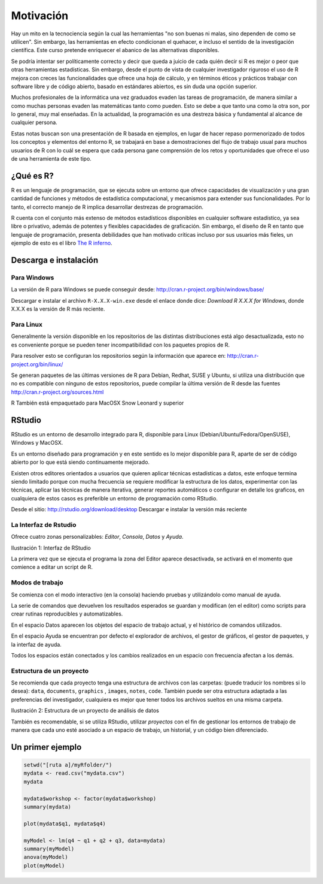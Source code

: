 **********
Motivación
**********

Hay un mito en la tecnociencia según la cual las herramientas "no son buenas
ni malas, sino dependen de como se utilicen". Sin embargo, las herramientas en
efecto condicionan el quehacer, e incluso el sentido de la investigación
científica. Este curso pretende enriquecer el abanico de las alternativas
disponibles.

Se podría intentar ser políticamente correcto y decir que queda a juicio de
cada quién decir si R es mejor o peor que otras herramientas estadísticas. Sin
embargo, desde el punto de vista de cualquier investigador riguroso el uso de R
mejora con creces las funcionalidades que ofrece una hoja de cálculo, y en
términos éticos y prácticos trabajar con software libre y de código abierto,
basado en estándares abiertos, es sin duda una opción superior.

Muchos profesionales de la informática una vez graduados evaden las tareas de
programación, de manera similar a como muchas personas evaden las matemáticas
tanto como pueden. Esto se debe a que tanto una como la otra son, por lo
general, muy mal enseñadas. En la actualidad, la programación es una destreza
básica y fundamental al alcance de cualquier persona.

Estas notas buscan son una presentación de R basada en ejemplos, en lugar de
hacer repaso pormenorizado de todos los conceptos y elementos del entorno R, se
trabajará en base a demostraciones del flujo de trabajo usual para muchos
usuarios de R con lo cuál se espera que cada persona gane comprensión de los
retos y oportunidades que ofrece el uso de una herramienta de este tipo.

¿Qué es R?
==========

R es un lenguaje de programación, que se ejecuta sobre un entorno que ofrece
capacidades de visualización y una gran cantidad de funciones y métodos de
estadística computacional, y mecanismos para extender sus funcionalidades.
Por lo tanto, el correcto manejo de R implica desarrollar destrezas de
programación.

R cuenta con el conjunto más extenso de métodos estadísticos disponibles en
cualquier software estadístico, ya sea libre o privativo, además de potentes y
flexibles capacidades de graficación. Sin embargo, el diseño de R en tanto que
lenguaje de programación, presenta debilidades que han motivado críticas
incluso por sus usuarios más fieles, un ejemplo de esto es el libro
`The R inferno`_.

Descarga e instalación
======================

Para Windows
------------

La versión de R para Windows se puede conseguir desde:
http://cran.r-project.org/bin/windows/base/

Descargar e instalar el archivo ``R-X.X.X-win.exe`` desde el enlace donde dice:
*Download R X.X.X for Windows*, donde X.X.X es la versión de R más reciente.

Para Linux
----------

Generalmente la versión disponible en los repositorios de las distintas
distribuciones está algo desactualizada, esto no es conveniente porque se
pueden tener incompatibilidad con los paquetes propios de R.

Para resolver esto se configuran los repositorios según la información que
aparece en: http://cran.r-project.org/bin/linux/

Se generan paquetes de las últimas versiones de R para Debian, Redhat, SUSE y
Ubuntu, si utiliza una distribución que no es compatible con ninguno
de estos repositorios, puede compilar la última versión de R desde las fuentes
http://cran.r-project.org/sources.html

R También está empaquetado para MacOSX Snow Leonard y superior

RStudio
=======

RStudio es un entorno de desarrollo integrado para R, disponible para Linux
(Debian/Ubuntu/Fedora/OpenSUSE), Windows y MacOSX.

Es un entorno diseñado para programación y en este sentido es lo mejor
disponible para R, aparte de ser de código abierto por lo que está siendo
continuamente mejorado.

Existen otros editores orientados a usuarios que quieren aplicar técnicas
estadísticas a datos, este enfoque termina siendo limitado porque con mucha
frecuencia se requiere modificar la estructura de los datos,
experimentar con las técnicas, aplicar las técnicas de manera iterativa,
generar reportes automáticos o configurar en detalle los graficos,
en cualquiera de estos casos es preferible un entorno de programación como
RStudio.

Desde el sitio: http://rstudio.org/download/desktop
Descargar e instalar la versión más reciente

La Interfaz de Rstudio
----------------------

Ofrece cuatro zonas personalizables: *Editor*, *Consola*, *Datos* y *Ayuda*.


Ilustración 1: Interfaz de RStudio

La primera vez que se ejecuta el programa la zona del Editor aparece
desactivada, se activará en el momento que comience a editar un script de R.

Modos de trabajo
----------------

Se comienza con el modo interactivo (en la consola) haciendo pruebas y
utilizándolo como manual de ayuda.

La serie de comandos que devuelven los resultados esperados se guardan y
modifican (en el editor) como scripts para crear rutinas reproducibles y
automatizables.

En el espacio Datos aparecen los objetos del espacio de trabajo actual, y
el histórico de comandos utilizados.

En el espacio Ayuda se encuentran por defecto el explorador de archivos, el
gestor de gráficos, el gestor de paquetes, y la interfaz de ayuda.

Todos los espacios están conectados y los cambios realizados en un espacio con
frecuencia afectan a los demás.

Estructura de un proyecto
-------------------------

Se recomienda que cada proyecto tenga una estructura de archivos con las
carpetas: (puede traducir los nombres si lo desea): ``data``, ``documents``,
``graphics`` , ``images``, ``notes``, ``code``. También puede ser otra
estructura adaptada a las preferencias del investigador, cualquiera es mejor que
tener todos los archivos sueltos en una misma carpeta.

Ilustración 2: Estructura de un proyecto de análisis de datos

También es recomendable, si se utiliza RStudio, utilizar *proyectos* con el fin
de gestionar los entornos de trabajo de manera que cada uno esté asociado a
un espacio de trabajo, un historial, y un código bien diferenciado.

Un primer ejemplo
=================

.. code-block:: r

   setwd("[ruta a]/myRfolder/")
   mydata <- read.csv("mydata.csv")
   mydata

   mydata$workshop <- factor(mydata$workshop)
   summary(mydata)

   plot(mydata$q1, mydata$q4)

   myModel <- lm(q4 ~ q1 + q2 + q3, data=mydata)
   summary(myModel)
   anova(myModel)
   plot(myModel)


.. _The R inferno: http://www.burns-stat.com/pages/Tutor/R_inferno.pdf‎